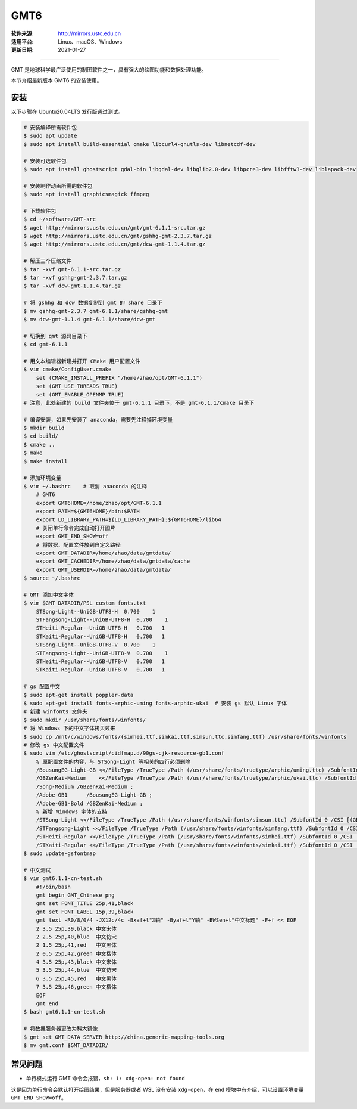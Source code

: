 GMT6 
============

:软件来源: http://mirrors.ustc.edu.cn
:适用平台: Linux、macOS、Windows
:更新日期: 2021-01-27

------------------------

GMT 是地球科学最广泛使用的制图软件之一，具有强大的绘图功能和数据处理功能。

本节介绍最新版本 GMT6 的安装使用。

安装
-----------

以下步骤在 Ubuntu20.04LTS 发行版通过测试。

.. code-block:: bash

    # 安装编译所需软件包
    $ sudo apt update
    $ sudo apt install build-essential cmake libcurl4-gnutls-dev libnetcdf-dev

    # 安装可选软件包
    $ sudo apt install ghostscript gdal-bin libgdal-dev libglib2.0-dev libpcre3-dev libfftw3-dev liblapack-dev

    # 安装制作动画所需的软件包
    $ sudo apt install graphicsmagick ffmpeg

    # 下载软件包
    $ cd ~/software/GMT-src
    $ wget http://mirrors.ustc.edu.cn/gmt/gmt-6.1.1-src.tar.gz
    $ wget http://mirrors.ustc.edu.cn/gmt/gshhg-gmt-2.3.7.tar.gz
    $ wget http://mirrors.ustc.edu.cn/gmt/dcw-gmt-1.1.4.tar.gz

    # 解压三个压缩文件
    $ tar -xvf gmt-6.1.1-src.tar.gz
    $ tar -xvf gshhg-gmt-2.3.7.tar.gz
    $ tar -xvf dcw-gmt-1.1.4.tar.gz

    # 将 gshhg 和 dcw 数据复制到 gmt 的 share 目录下
    $ mv gshhg-gmt-2.3.7 gmt-6.1.1/share/gshhg-gmt
    $ mv dcw-gmt-1.1.4 gmt-6.1.1/share/dcw-gmt

    # 切换到 gmt 源码目录下
    $ cd gmt-6.1.1

    # 用文本编辑器新建并打开 CMake 用户配置文件
    $ vim cmake/ConfigUser.cmake
        set (CMAKE_INSTALL_PREFIX "/home/zhao/opt/GMT-6.1.1")
        set (GMT_USE_THREADS TRUE)
        set (GMT_ENABLE_OPENMP TRUE)
    # 注意，此处新建的 build 文件夹位于 gmt-6.1.1 目录下，不是 gmt-6.1.1/cmake 目录下

    # 编译安装，如果先安装了 anaconda，需要先注释掉环境变量
    $ mkdir build
    $ cd build/
    $ cmake ..
    $ make
    $ make install

    # 添加环境变量
    $ vim ~/.bashrc    # 取消 anaconda 的注释
        # GMT6 
        export GMT6HOME=/home/zhao/opt/GMT-6.1.1
        export PATH=${GMT6HOME}/bin:$PATH
        export LD_LIBRARY_PATH=${LD_LIBRARY_PATH}:${GMT6HOME}/lib64
        # 关闭单行命令完成自动打开图片
        export GMT_END_SHOW=off
        # 将数据、配置文件放到自定义路径
        export GMT_DATADIR=/home/zhao/data/gmtdata/
        export GMT_CACHEDIR=/home/zhao/data/gmtdata/cache
        export GMT_USERDIR=/home/zhao/data/gmtdata/
    $ source ~/.bashrc

    # GMT 添加中文字体
    $ vim $GMT_DATADIR/PSL_custom_fonts.txt
        STSong-Light--UniGB-UTF8-H  0.700    1
        STFangsong-Light--UniGB-UTF8-H  0.700    1
        STHeiti-Regular--UniGB-UTF8-H   0.700   1
        STKaiti-Regular--UniGB-UTF8-H   0.700   1
        STSong-Light--UniGB-UTF8-V  0.700    1
        STFangsong-Light--UniGB-UTF8-V  0.700    1
        STHeiti-Regular--UniGB-UTF8-V   0.700   1
        STKaiti-Regular--UniGB-UTF8-V   0.700   1

    # gs 配置中文
    $ sudo apt-get install poppler-data 
    $ sudo apt-get install fonts-arphic-uming fonts-arphic-ukai  # 安装 gs 默认 Linux 字体
    # 新建 winfonts 文件夹
    $ sudo mkdir /usr/share/fonts/winfonts/   
    # 将 Windows 下的中文字体拷贝过来
    $ sudo cp /mnt/c/windows/fonts/{simhei.ttf,simkai.ttf,simsun.ttc,simfang.ttf} /usr/share/fonts/winfonts 
    # 修改 gs 中文配置文件
    $ sudo vim /etc/ghostscript/cidfmap.d/90gs-cjk-resource-gb1.conf    
        % 原配置文件的内容，与 STSong-Light 等相关的四行必须删除
        /BousungEG-Light-GB <</FileType /TrueType /Path (/usr/share/fonts/truetype/arphic/uming.ttc) /SubfontId 0 /CSI [(GB1) 4] >> ;
        /GBZenKai-Medium    <</FileType /TrueType /Path (/usr/share/fonts/truetype/arphic/ukai.ttc) /SubfontId 0 /CSI [(GB1) 4] >> ;
        /Song-Medium /GBZenKai-Medium ;
        /Adobe-GB1      /BousungEG-Light-GB ;
        /Adobe-GB1-Bold /GBZenKai-Medium ;
        % 新增 Windows 字体的支持
        /STSong-Light <</FileType /TrueType /Path (/usr/share/fonts/winfonts/simsun.ttc) /SubfontId 0 /CSI [(GB1) 4] >> ;
        /STFangsong-Light <</FileType /TrueType /Path (/usr/share/fonts/winfonts/simfang.ttf) /SubfontId 0 /CSI [(GB1) 4] >> ;
        /STHeiti-Regular <</FileType /TrueType /Path (/usr/share/fonts/winfonts/simhei.ttf) /SubfontId 0 /CSI [(GB1) 4] >> ;
        /STKaiti-Regular <</FileType /TrueType /Path (/usr/share/fonts/winfonts/simkai.ttf) /SubfontId 0 /CSI [(GB1) 4] >> ;
    $ sudo update-gsfontmap

    # 中文测试
    $ vim gmt6.1.1-cn-test.sh
        #!/bin/bash
        gmt begin GMT_Chinese png
        gmt set FONT_TITLE 25p,41,black
        gmt set FONT_LABEL 15p,39,black
        gmt text -R0/8/0/4 -JX12c/4c -Bxaf+l"X轴" -Byaf+l"Y轴" -BWSen+t"中文标题" -F+f << EOF
        2 3.5 25p,39,black 中文宋体
        2 2.5 25p,40,blue  中文仿宋
        2 1.5 25p,41,red   中文黑体
        2 0.5 25p,42,green 中文楷体
        4 3.5 25p,43,black 中文宋体
        5 3.5 25p,44,blue  中文仿宋
        6 3.5 25p,45,red   中文黑体
        7 3.5 25p,46,green 中文楷体
        EOF
        gmt end 
    $ bash gmt6.1.1-cn-test.sh

    # 将数据服务器更改为科大镜像
    $ gmt set GMT_DATA_SERVER http://china.generic-mapping-tools.org
    $ mv gmt.conf $GMT_DATADIR/

常见问题
------------

- 单行模式运行 GMT 命令会报错，``sh: 1: xdg-open: not found``

这是因为单行命令会默认打开绘图结果，但是服务器或者 WSL 没有安装 ``xdg-open``\ ，在 ``end`` 模块中有介绍，可以设置环境变量 ``GMT_END_SHOW=off``。